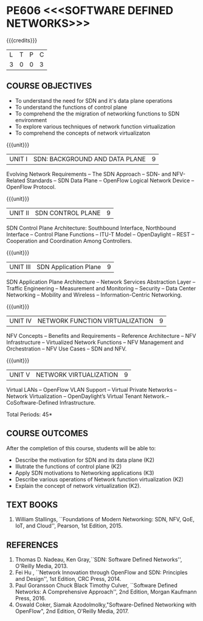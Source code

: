 * PE606 <<<SOFTWARE DEFINED NETWORKS>>>
:properties:
:author: HSH, NS
:date: 13-03-2021
:end:
#+startup: showall
{{{credits}}}
| L | T | P | C |
| 3 | 0 | 0 | 3 |

** COURSE OBJECTIVES
- To understand the need for SDN and it's data plane operations
- To understand the functions of control plane
- To comprehend the the migration of networking functions to SDN environment
- To explore various techniques of network function virtualization
- To comprehend the concepts of network virtualizaton

{{{unit}}}
| UNIT I |  SDN: BACKGROUND AND DATA PLANE| 9 |
Evolving Network Requirements -- The SDN Approach  -- SDN- and NFV-Related Standards
-- SDN Data Plane -- OpenFlow Logical Network Device  -- OpenFlow Protocol.


{{{unit}}}
| UNIT II | SDN CONTROL PLANE | 9 |
SDN Control Plane Architecture: Southbound Interface,  Northbound Interface -- Control Plane Functions --  ITU-T Model  -- OpenDaylight -- REST -- Cooperation and Coordination Among Controllers.


{{{unit}}}
| UNIT III | SDN Application Plane | 9 |
SDN Application Plane Architecture -- Network Services Abstraction Layer -- Traffic Engineering  -- Measurement and Monitoring --
Security -- Data Center Networking -- Mobility and Wireless -- Information-Centric Networking.

{{{unit}}}
| UNIT IV | NETWORK FUNCTION VIRTUALIZATION | 9 |
NFV Concepts -- Benefits and Requirements -- Reference Architecture -- NFV Infrastructure -- Virtualized Network Functions
-- NFV Management and Orchestration -- NFV Use Cases -- SDN and NFV.

{{{unit}}}
|UNIT V| NETWORK VIRTUALIZATION |9|
Virtual LANs  --  OpenFlow VLAN Support --  Virtual Private Networks --
Network Virtualization -- OpenDaylight’s Virtual Tenant Network.-- CoSoftware-Defined Infrastructure. 

\hfill *Total Periods: 45*

** COURSE OUTCOMES
After the completion of this course, students will be able to: 
- Describe the motivation for SDN and its data plane (K2)
- Illutrate the functions of control plane (K2)
- Apply SDN motivations to Networking applications (K3)
- Describe various operations of Network function virtualization (K2)
- Explain the concept of network virtualization (K2).

** TEXT BOOKS
1. William Stallings, ``Foundations of Modern Networking: SDN, NFV, QoE, IoT, and Cloud'', Pearson, 1st Edition, 2015.

** REFERENCES
1. Thomas D. Nadeau, Ken Gray,``SDN: Software Defined Networks'', O'Reilly Media, 2013.
2. Fei Hu , ``Network Innovation through OpenFlow and SDN: Principles and Design'', 1st Edition, CRC Press, 2014.
3. Paul Goransson Chuck Black Timothy Culver, ``Software Defined Networks: A Comprehensive Approach'', 2nd Edition, Morgan Kaufmann Press, 2016.
4. Oswald Coker, Siamak Azodolmolky,"Software-Defined Networking with OpenFlow", 2nd Edition, O'Reilly Media, 2017.

